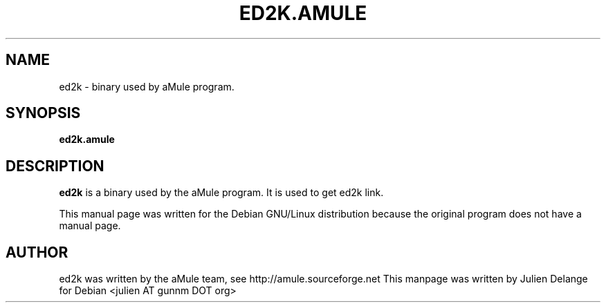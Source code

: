 .TH ED2K.AMULE 1
.SH NAME
ed2k \- binary used by aMule program.
.SH SYNOPSIS
.B ed2k.amule
.SH "DESCRIPTION"
.B ed2k
is a binary used by the aMule program. It is used to get ed2k link.
.PP
This manual page was written for the Debian GNU/Linux distribution
because the original program does not have a manual page.

.SH AUTHOR
ed2k was written by the aMule team, see http://amule.sourceforge.net
This manpage was written by Julien Delange for Debian <julien AT gunnm DOT org>



